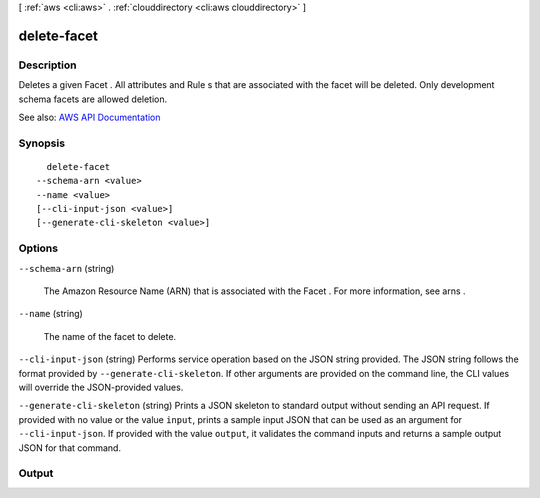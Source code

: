 [ :ref:`aws <cli:aws>` . :ref:`clouddirectory <cli:aws clouddirectory>` ]

.. _cli:aws clouddirectory delete-facet:


************
delete-facet
************



===========
Description
===========



Deletes a given  Facet . All attributes and  Rule s that are associated with the facet will be deleted. Only development schema facets are allowed deletion.



See also: `AWS API Documentation <https://docs.aws.amazon.com/goto/WebAPI/clouddirectory-2016-05-10/DeleteFacet>`_


========
Synopsis
========

::

    delete-facet
  --schema-arn <value>
  --name <value>
  [--cli-input-json <value>]
  [--generate-cli-skeleton <value>]




=======
Options
=======

``--schema-arn`` (string)


  The Amazon Resource Name (ARN) that is associated with the  Facet . For more information, see  arns .

  

``--name`` (string)


  The name of the facet to delete.

  

``--cli-input-json`` (string)
Performs service operation based on the JSON string provided. The JSON string follows the format provided by ``--generate-cli-skeleton``. If other arguments are provided on the command line, the CLI values will override the JSON-provided values.

``--generate-cli-skeleton`` (string)
Prints a JSON skeleton to standard output without sending an API request. If provided with no value or the value ``input``, prints a sample input JSON that can be used as an argument for ``--cli-input-json``. If provided with the value ``output``, it validates the command inputs and returns a sample output JSON for that command.



======
Output
======

